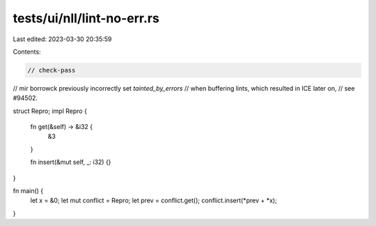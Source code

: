 tests/ui/nll/lint-no-err.rs
===========================

Last edited: 2023-03-30 20:35:59

Contents:

.. code-block:: rs

    // check-pass

// mir borrowck previously incorrectly set `tainted_by_errors`
// when buffering lints, which resulted in ICE later on,
// see #94502.

struct Repro;
impl Repro {
    fn get(&self) -> &i32 {
        &3
    }

    fn insert(&mut self, _: i32) {}
}

fn main() {
    let x = &0;
    let mut conflict = Repro;
    let prev = conflict.get();
    conflict.insert(*prev + *x);
}


